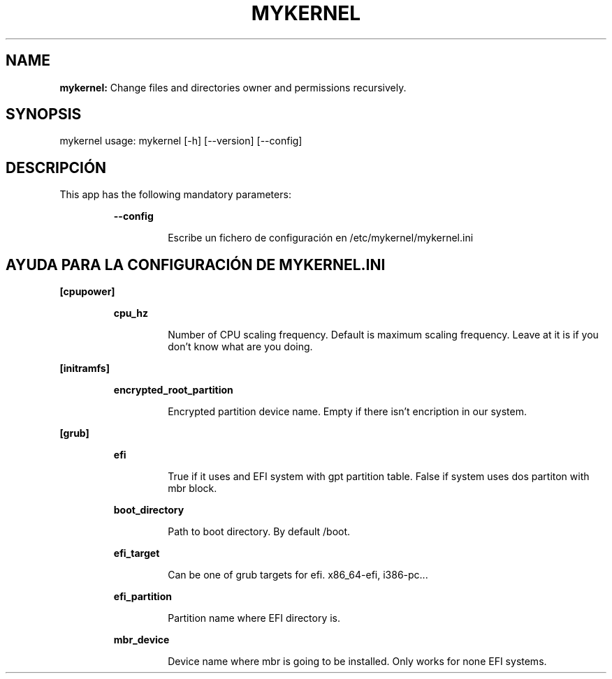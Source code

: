 .TH MYKERNEL 1 2020\-01\-30
.SH NAME

.B mykernel:
Change files and directories owner and permissions recursively.
.SH SYNOPSIS

mykernel usage: mykernel [\-h] [\-\-version] [\-\-config]
.SH DESCRIPCI\('ON

.PP
This app has the following mandatory parameters:
.PP
.RS
.B \-\-config
.RE
.PP
.RS
.RS
Escribe un fichero de configuraci\('on en /etc/mykernel/mykernel.ini
.RE
.RE
.SH AYUDA PARA LA CONFIGURACI\('ON DE MYKERNEL.INI

.PP
.B [cpupower]
.PP
.RS
.B cpu_hz
.RE
.PP
.RS
.RS
Number of CPU scaling frequency. Default is maximum scaling frequency. Leave at it is if you don't know what are you doing.
.RE
.RE
.PP
.B [initramfs]
.PP
.RS
.B encrypted_root_partition
.RE
.PP
.RS
.RS
Encrypted partition device name. Empty if there isn't encription in our system.
.RE
.RE
.PP
.B [grub]
.PP
.RS
.B efi
.RE
.PP
.RS
.RS
True if it uses and EFI system with gpt partition table. False if system uses dos partiton with mbr block.
.RE
.RE
.PP
.RS
.B boot_directory
.RE
.PP
.RS
.RS
Path to boot directory. By default /boot.
.RE
.RE
.PP
.RS
.B efi_target
.RE
.PP
.RS
.RS
Can be one of grub targets for efi. x86_64\-efi, i386\-pc...
.RE
.RE
.PP
.RS
.B efi_partition
.RE
.PP
.RS
.RS
Partition name where EFI directory is.
.RE
.RE
.PP
.RS
.B mbr_device
.RE
.PP
.RS
.RS
Device name where mbr is going to be installed. Only works for none EFI systems.
.RE
.RE
